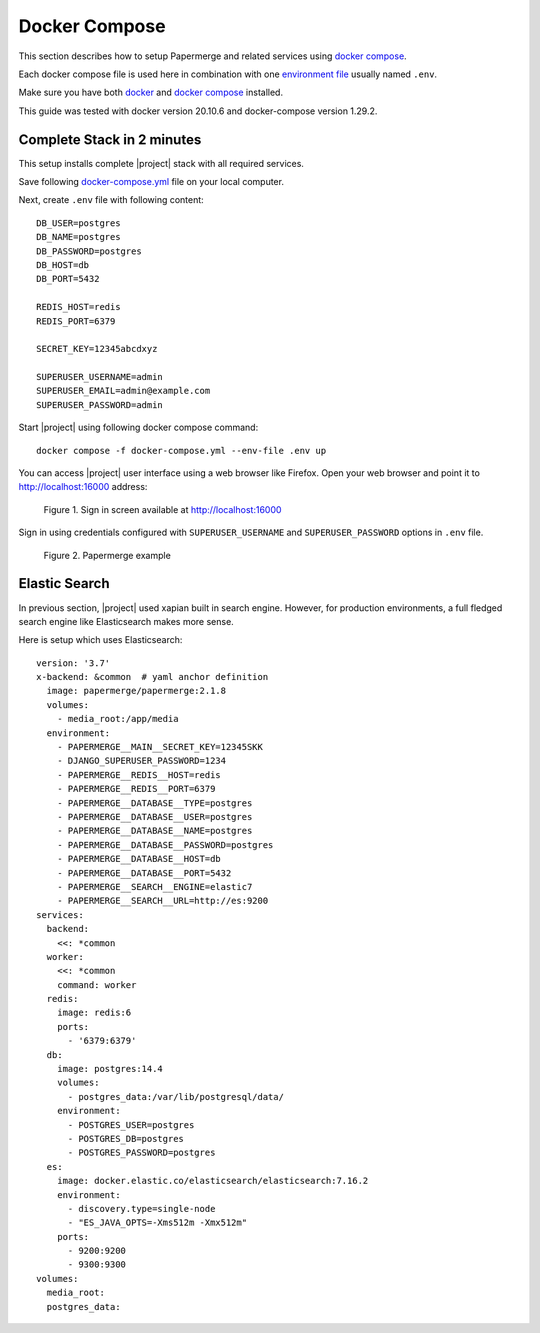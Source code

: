 .. _docker_compose:

Docker Compose
==============

This section describes how to setup Papermerge and
related services using `docker compose`_.

Each docker compose file is used here in combination with one `environment file`_ usually
named ``.env``.

Make sure you have both `docker`_ and `docker compose`_ installed.

This guide was tested with docker version 20.10.6 and
docker-compose version 1.29.2.


Complete Stack in 2 minutes
---------------------------

This setup installs complete |project| stack with all required services.

Save following `docker-compose.yml`_ file on your local computer.


Next, create ``.env`` file with following content::

  DB_USER=postgres
  DB_NAME=postgres
  DB_PASSWORD=postgres
  DB_HOST=db
  DB_PORT=5432

  REDIS_HOST=redis
  REDIS_PORT=6379

  SECRET_KEY=12345abcdxyz

  SUPERUSER_USERNAME=admin
  SUPERUSER_EMAIL=admin@example.com
  SUPERUSER_PASSWORD=admin


Start |project| using following docker compose command::

    docker compose -f docker-compose.yml --env-file .env up

You can access |project| user interface using a web browser like Firefox.
Open your web browser and point it to http://localhost:16000 address:

.. figure:: ../img/papermerge-login.png

    Figure 1. Sign in screen available at http://localhost:16000

Sign in using credentials configured with ``SUPERUSER_USERNAME`` and
``SUPERUSER_PASSWORD`` options in ``.env`` file.

.. figure:: ../img/setup/installation/docker/papermerge-example.png

    Figure 2. Papermerge example


Elastic Search
--------------

In previous section, |project| used xapian built in search engine. However, for
production environments, a full fledged search engine like Elasticsearch makes more sense.

Here is setup which uses Elasticsearch::

  version: '3.7'
  x-backend: &common  # yaml anchor definition
    image: papermerge/papermerge:2.1.8
    volumes:
      - media_root:/app/media
    environment:
      - PAPERMERGE__MAIN__SECRET_KEY=12345SKK
      - DJANGO_SUPERUSER_PASSWORD=1234
      - PAPERMERGE__REDIS__HOST=redis
      - PAPERMERGE__REDIS__PORT=6379
      - PAPERMERGE__DATABASE__TYPE=postgres
      - PAPERMERGE__DATABASE__USER=postgres
      - PAPERMERGE__DATABASE__NAME=postgres
      - PAPERMERGE__DATABASE__PASSWORD=postgres
      - PAPERMERGE__DATABASE__HOST=db
      - PAPERMERGE__DATABASE__PORT=5432
      - PAPERMERGE__SEARCH__ENGINE=elastic7
      - PAPERMERGE__SEARCH__URL=http://es:9200
  services:
    backend:
      <<: *common
    worker:
      <<: *common
      command: worker
    redis:
      image: redis:6
      ports:
        - '6379:6379'
    db:
      image: postgres:14.4
      volumes:
        - postgres_data:/var/lib/postgresql/data/
      environment:
        - POSTGRES_USER=postgres
        - POSTGRES_DB=postgres
        - POSTGRES_PASSWORD=postgres
    es:
      image: docker.elastic.co/elasticsearch/elasticsearch:7.16.2
      environment:
        - discovery.type=single-node
        - "ES_JAVA_OPTS=-Xms512m -Xmx512m"
      ports:
        - 9200:9200
        - 9300:9300
  volumes:
    media_root:
    postgres_data:


.. _docker: https://www.docker.com/
.. _docker compose: https://docs.docker.com/compose/
.. _environment file: https://docs.docker.com/compose/env-file/
.. _cUrl: https://en.wikipedia.org/wiki/CURL
.. _traefik: https://doc.traefik.io/traefik/
.. _backend.yml: https://raw.githubusercontent.com/papermerge/papermerge-core/master/docker/backend.yml
.. _db.yml: https://raw.githubusercontent.com/papermerge/papermerge-core/master/docker/db.yml
.. _redis.yml: https://raw.githubusercontent.com/papermerge/papermerge-core/master/docker/redis.yml
.. _docker-compose.yml: https://raw.githubusercontent.com/papermerge/papermerge-core/master/docker/docker-compose.yml
.. _services.yml: https://raw.githubusercontent.com/papermerge/papermerge-core/master/docker/services.yml
.. _backend repository: https://github.com/papermerge/papermerge-core
.. _host header: https://developer.mozilla.org/en-US/docs/Web/HTTP/Headers/Host
.. _WebSockets: https://developer.mozilla.org/en-US/docs/Web/API/WebSockets_API
.. _Redis: https://redis.io/